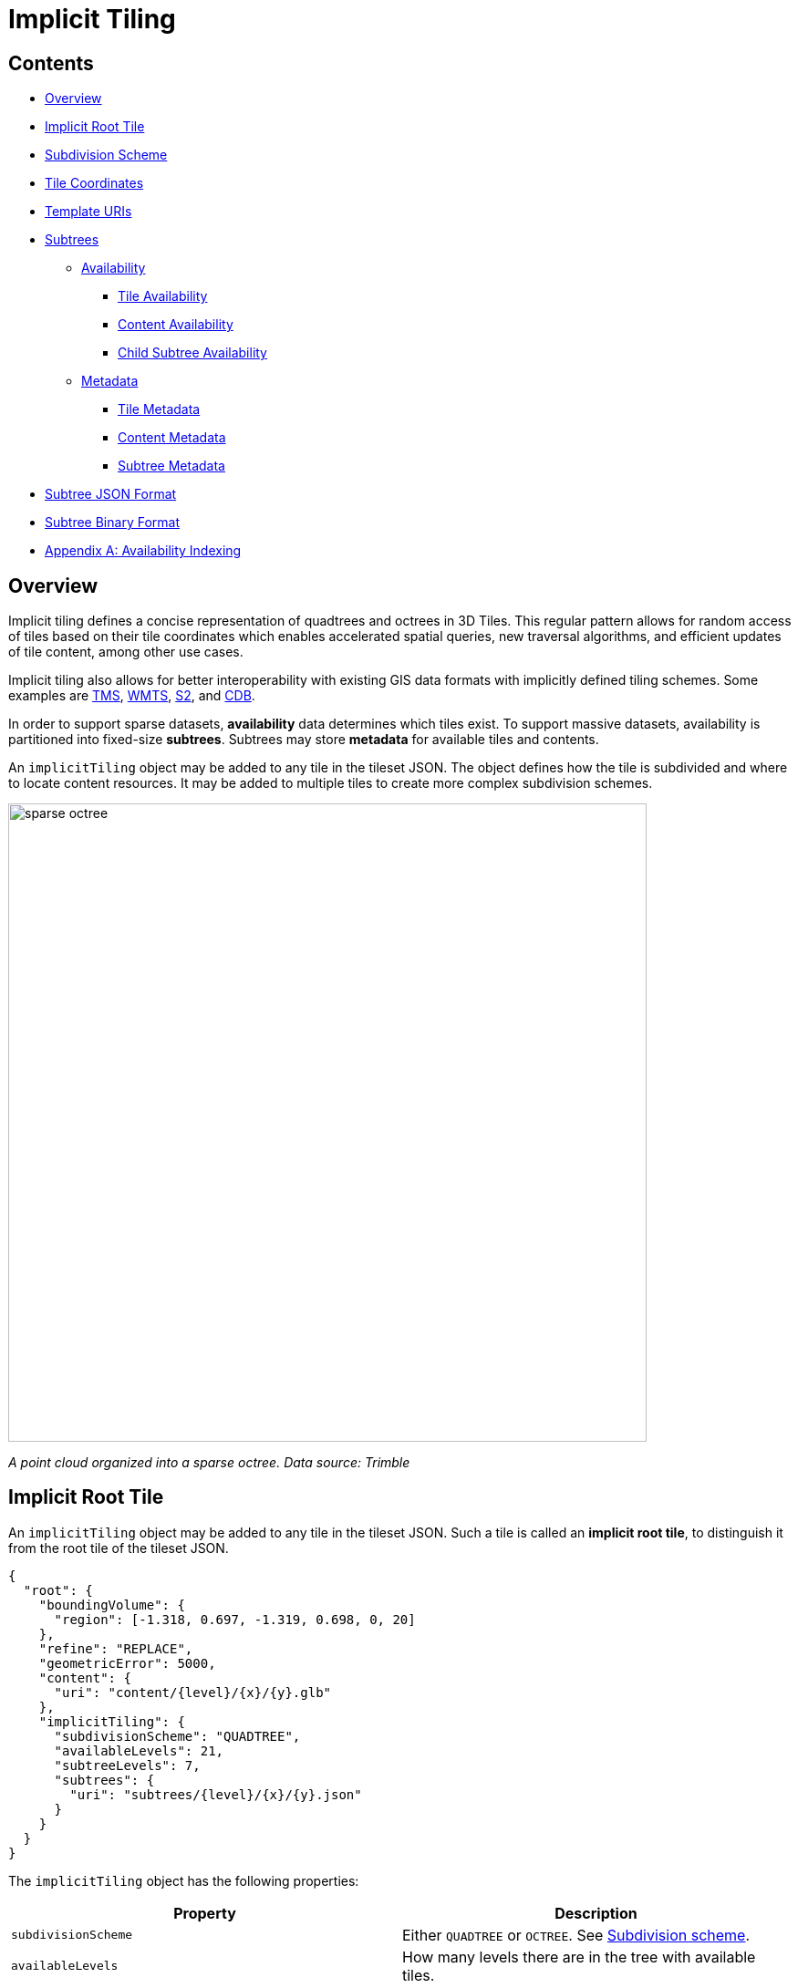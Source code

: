 
= Implicit Tiling



== Contents

* <<overview,Overview>>
* <<implicit-root-tile,Implicit Root Tile>>
* <<subdivision-scheme,Subdivision Scheme>>
* <<tile-coordinates,Tile Coordinates>>
* <<template-uris,Template URIs>>
* <<subtrees,Subtrees>>
 ** <<availability,Availability>>
  *** <<tile-availability,Tile Availability>>
  *** <<content-availability,Content Availability>>
  *** <<child-subtree-availability,Child Subtree Availability>>
 ** <<metadata,Metadata>>
  *** <<tile-metadata,Tile Metadata>>
  *** <<content-metadata,Content Metadata>>
  *** <<subtree-metadata,Subtree Metadata>>
* <<subtree-json-format,Subtree JSON Format>>
* <<subtree-binary-format,Subtree Binary Format>>
* <<appendix-a-availability-indexing,Appendix A: Availability Indexing>>

== Overview

Implicit tiling defines a concise representation of quadtrees and octrees in 3D Tiles. This regular pattern allows for random access of tiles based on their tile coordinates which enables accelerated spatial queries, new traversal algorithms, and efficient updates of tile content, among other use cases.

Implicit tiling also allows for better interoperability with existing GIS data formats with implicitly defined tiling schemes. Some examples are https://wiki.osgeo.org/wiki/Tile_Map_Service_Specification[TMS], https://www.ogc.org/standards/wmts[WMTS], http://s2geometry.io/[S2], and https://docs.opengeospatial.org/is/15-113r5/15-113r5.html[CDB].

In order to support sparse datasets, *availability* data determines which tiles exist. To support massive datasets, availability is partitioned into fixed-size *subtrees*. Subtrees may store *metadata* for available tiles and contents.

An `implicitTiling` object may be added to any tile in the tileset JSON. The object defines how the tile is subdivided and where to locate content resources. It may be added to multiple tiles to create more complex subdivision schemes.

image::figures/sparse-octree.png[,700]

_A point cloud organized into a sparse octree. Data source: Trimble_

== Implicit Root Tile

An `implicitTiling` object may be added to any tile in the tileset JSON. Such a tile is called an *implicit root tile*, to distinguish it from the root tile of the tileset JSON.

[,json]
----
{
  "root": {
    "boundingVolume": {
      "region": [-1.318, 0.697, -1.319, 0.698, 0, 20]
    },
    "refine": "REPLACE",
    "geometricError": 5000,
    "content": {
      "uri": "content/{level}/{x}/{y}.glb"
    },
    "implicitTiling": {
      "subdivisionScheme": "QUADTREE",
      "availableLevels": 21,
      "subtreeLevels": 7,
      "subtrees": {
        "uri": "subtrees/{level}/{x}/{y}.json"
      }
    }
  }
}
----

The `implicitTiling` object has the following properties:

|===
| Property | Description

| `subdivisionScheme`
| Either `QUADTREE` or `OCTREE`. See <<subdivision-scheme,Subdivision scheme>>.

| `availableLevels`
| How many levels there are in the tree with available tiles.

| `subtreeLevels`
| How many levels there are in each subtree.

| `subtrees`
| Template URI for subtree files. See <<subtrees,Subtrees>>.
|===

<<template-uris,Template URIs>> are used for locating subtree files as well as tile contents. For content, the template URI is specified in the tile's `content.uri` property.

The following constraints apply to implicit root tiles:

* The tile must omit the `children` property
* The tile must omit the `metadata` property
* The `content.uri` must not point to an link:../README.md#external-tilesets[external tileset]
* The `content` must omit the `boundingVolume` property

== Subdivision Scheme

A *subdivision scheme* is a recursive pattern for dividing a bounding volume of a tile into smaller children tiles that take up the same space.

A *quadtree* divides space only on the `x` and `y` dimensions. It divides each tile into 4 smaller tiles where the `x` and `y` dimensions are halved. The quadtree `z` minimum and maximum remain unchanged. The resulting tree has 4 children per tile.

image::figures/quadtree.png[,500]

An *octree* divides space along all 3 dimensions. It divides each tile into 8 smaller tiles where each dimension is halved. The resulting tree has 8 children per tile.

image::figures/octree.png[,500]

For a `region` bounding volume, `x`, `y`, and `z` refer to `longitude`, `latitude`, and `height` respectively.

Sphere bounding volumes are disallowed, as these cannot be divided into a quadtree or octree.

For subdivision of S2 bounding volumes refer to link:../../extensions/3DTILES_bounding_volume_S2/README.md#implicit-subdivision[3DTILES_bounding_volume_S2].

The following diagrams illustrate the subdivision in the bounding volume types supported by 3D Tiles:

[cols="^,^,^"]
|===
| Root Box | Quadtree | Octree

| image:figures/box.png[pdfwidth=30%]
| image:figures/box-quadtree.png[pdfwidth=30%]
| image:figures/box-octree.png[pdfwidth=30%]
|===

[cols="^,^,^"]
|===
| Root Region | Quadtree | Octree

| image:figures/region.png[pdfwidth=30%]
| image:figures/region-quadtree.png[pdfwidth=30%]
| image:figures/region-octree.png[pdfwidth=30%]
|===



=== Subdivision Rules

Implicit tiling only requires defining the subdivision scheme, refinement strategy, bounding volume, and geometric error at the implicit root tile. For descendant tiles, these properties are computed automatically, based on the following rules:

|===
| Property | Subdivision Rule

| `subdivisionScheme`
| Constant for all descendant tiles

| `refine`
| Constant for all descendant tiles

| `boundingVolume`
| Divided into four or eight parts depending on the `subdivisionScheme`

| `geometricError`
| Each child's `geometricError` is half of its parent's `geometricError`
|===

____
*Implementation note:*

In order to maintain numerical stability during this subdivision process, the actual bounding volumes should not be computed progressively by subdividing a non-root tile volume. Instead, the exact bounding volumes should be computed directly for a given level.

Let the extent of the root bounding volume along one dimension _d_ be _(min~d~, max~d~)_. The number of bounding volumes along that dimension for a given level  is _2^level^_. The size of each bounding volume at this level, along dimension _d_, is _size~d~ = (max~d~ - min~d~) / 2^level^_. The extent of the bounding volume of a child can then be computed directly as _(min~d~ + size~d~ * i, min~d~ + size~d~ * (i + 1))_, where _i_ is the index of the child in dimension _d_.
____

The computed tile `boundingVolume` and `geometricError` can be overridden with <<tile-metadata,tile metadata>>, if desired. Content bounding volumes are not computed automatically but they may be provided by <<content-metadata,content metadata>>. Tile and content bounding volumes must maintain link:../README.md#bounding-volume-spatial-coherence[spatial coherence].

== Tile Coordinates

*Tile coordinates* are a tuple of integers that uniquely identify a tile. Tile coordinates are either `(level, x, y)` for quadtrees or `(level, x, y, z)` for octrees. All tile coordinates are 0-indexed.

`level` is 0 for the implicit root tile. This tile's children are at level 1, and so on.

`x`, `y`, and `z` coordinates define the location of the tile within the level.

For `box` bounding volumes:

|===
| Coordinate | Positive Direction

| `x`
| Along the `+x` axis of the bounding box

| `y`
| Along the `+y` axis of the bounding box

| `z`
| Along the `+z` axis of the bounding box
|===

image::figures/box-coordinates.png[,780]

For `region` bounding volumes:

|===
| Coordinate | Positive Direction

| `x`
| From west to east (increasing longitude)

| `y`
| From south to north (increasing latitude)

| `z`
| From bottom to top (increasing height)
|===

image::figures/region-coordinates.jpg[,700]

== Template URIs

A *Template URI* is a URI pattern used to refer to tiles by their tile coordinates.

Template URIs must include the variables `+{level}+`, `+{x}+`, `+{y}+`. Template URIs for octrees must also include `+{z}+`. When referring to a specific tile, the tile's coordinates are substituted for these variables.

Template URIs, when given as relative paths, are resolved relative to the tileset JSON file.

image::figures/template-uri.png[,1020]

== Subtrees

In order to support sparse datasets, additional information is needed to indicate which tiles or contents exist. This is called *availability*.

*Subtrees* are fixed size sections of the tileset tree used for storing availability. The tileset is partitioned into subtrees to bound the size of each availability buffer for optimal network transfer and caching. The `subtreeLevels` property defines the number of levels in each subtree. The subdivision scheme determines the number of children per tile.

image::figures/subtree-anatomy.png[subtree anatomy]

After partitioning a tileset into subtrees, the result is a tree of subtrees.

image::figures/subtree-tree.png[Tree of subtrees]

=== Availability

Each subtree contains tile availability, content availability, and child subtree availability.

* *Tile availability* indicates which tiles exist within the subtree
* *Content availability* indicates which tiles have associated content resources
* *Child subtree availability* indicates what subtrees are reachable from this subtree

Each type of availability is represented as a separate bitstream. Each bitstream is a 1D array where each element represents a node in the quadtree or octree. A 1 bit indicates that the element is available, while a 0 bit indicates that the element is unavailable. Alternatively, if all the bits in a bitstream are the same, a single constant value can be used instead.

To form the 1D bitstream, the tiles are ordered with the following rules:

* Within each level of the subtree, the tiles are ordered using the https://en.wikipedia.org/wiki/Z-order_curve[Morton Z-order curve]
* The bits for each level are concatenated into a single bitstream

image::figures/availability-ordering.png[Availability Ordering]

In the diagram above, colored cells represent 1 bits, grey cells represent 0 bits.

Storing tiles in Morton order provides these benefits:

* Efficient indexing - The Morton index for a tile is computed in constant time by interleaving bits.
* Efficient traversal - The Morton index for a parent or child tile are computed in constant time by removing or adding bits, respectively.
* Locality of reference - Consecutive tiles are near to each other in 3D space.
* Better Compression - Locality of reference leads to better compression of availability bitstreams.

For more detailed information about working with Morton indices and availability bitstreams, see <<appendix-a-availability-indexing,Appendix A: Availability Indexing>>.

==== Tile Availability

Tile availability determines which tiles exist in a subtree.

Tile availability has the following restrictions:

* If a non-root tile's availability is 1, its parent tile's availability must also be 1.
* A subtree must have at least one available tile.

image::figures/tile-availability.png[Tile Availability]

==== Content Availability

Content availability determines which tiles have a content resource. The content resource is located using the `content.uri` template URI. If there are no tiles with a content resource, `tile.content` must be omitted.

Content availability has the following restrictions:

* If content availability is 1 its corresponding tile availability must also be 1. Otherwise, it would be possible to specify content files that are not reachable by the tiles of the tileset.
* If content availability is 0 and its corresponding tile availability is 1 then the tile is considered to be an empty tile.

image::figures/content-availability.png[Content Availability]

==== Child Subtree Availability

Child subtree availability determines which subtrees are reachable from the deepest level of this subtree. This links subtrees together to form a tree.

Unlike tile and content availability, which store bits for every level in the subtree, child subtree availability stores bits for nodes one level deeper than the deepest level of the subtree, and represent the root nodes of child subtrees. This is used to determine which other subtrees are reachable before requesting tiles. If availability is 0 for all child subtrees, then the tileset does not subdivide further.

image::figures/child-subtree-availability.png[Child Subtree Availability]

=== Metadata

Subtrees may store metadata at multiple granularities.

* *Tile metadata* - metadata for available tiles in the subtree
* *Content metadata* - metadata for available content in the subtree
* *Subtree metadata* - metadata about the subtree as a whole

==== Tile Metadata

When tiles are listed explicitly within a tileset, each tile's metadata is also embedded explicitly within the tile definition. When the tile hierarchy is _implicit_, as enabled by implicit tiling, tiles are not listed exhaustively and metadata cannot be directly embedded in tile definitions. To support metadata for tiles within implicit tiling schemes, property values for all available tiles in a subtree are encoded in a xref:../Metadata/ReferenceImplementation/PropertyTable/README.adoc[property table]. The binary representation is particularly efficient for larger datasets with many tiles.

Tile metadata exists only for available tiles and is tightly packed by an increasing tile index according to the <<availability,Availability Ordering>>. Each available tile must have a value -- representation of missing values within a tile is possible only with the `noData` indicator defined by the link:../Metadata/README.md#binary-table-format[_Binary Table Format_] specification.

____
*Implementation note:* To determine the index into a property value array for a particular tile, count the number of available tiles occurring before that index, according to the tile Availability Ordering. If `i` available tiles occur before a particular tile, that tile's property values are stored at index `i` of each property value array. These indices may be precomputed for all available tiles, as a single pass over the subtree availability buffer.
____

Tile properties can have link:../Metadata/Semantics[Semantics] which define how property values should be interpreted. In particular, `TILE_BOUNDING_BOX`, `TILE_BOUNDING_REGION`, `TILE_BOUNDING_SPHERE`, `TILE_MINIMUM_HEIGHT`, and `TILE_MAXIMUM_HEIGHT` semantics each define a more specific bounding volume for a tile than is implicitly calculated from implicit tiling. If more than one of these semantics are available for a tile, clients may select the most appropriate option based on use case and performance requirements.

____
*Example:* The following diagram shows how tile height semantics may be used to define tighter bounding regions for an implicit tileset: The overall height of the bounding region of the whole tileset is 320. The bounding regions for the child tiles will be computed by splitting the bounding regions of the respective parent tile at its center. By default, the height will remain constant. By storing the _actual_ height of the contents in the respective region, and providing it as the `TILE_MAXIMUM_HEIGHT` for each available tile, it is possible to define the tightest-fitting bounding region for each level.

image::figures/tile-height-semantics.png[,600]
____

The `TILE_GEOMETRIC_ERROR` semantic allows tiles to provide a geometric error that overrides the implicitly computed geometric error.

==== Content Metadata

Subtrees may also store metadata for tile content. Content metadata exists only for available content and is tightly packed by increasing tile index. Binary property values are encoded in a compact link:../Metadata/README.md#binary-table-format[_Binary Table Format_] defined by the 3D Metadata Specification and are stored in a xref:../Metadata/ReferenceImplementation/PropertyTable/README.adoc[property table]. If the implicit root tile has multiple contents then content metadata is stored in multiple property tables.

Content bounding volumes are not computed automatically by implicit tiling but may be provided by properties with semantics `CONTENT_BOUNDING_BOX`, `CONTENT_BOUNDING_REGION`, `CONTENT_BOUNDING_SPHERE`, `CONTENT_MINIMUM_HEIGHT`, and `CONTENT_MAXIMUM_HEIGHT`.

If the tile content is assigned to a link:../../specification/README.md#tile-content[`group`] then all contents in the implicit tree are assigned to that group.

==== Subtree Metadata

Properties assigned to subtrees provide metadata about the subtree as a whole. Subtree metadata is encoded in JSON according to the link:../Metadata/README.md#json-format[JSON Format] specification.

== Subtree JSON Format

_Defined in link:../schema/subtree/subtree.schema.json[subtree.schema.json]._

A *subtree file* is a JSON file that contains availability and metadata information for a single subtree. A subtree may reference external files containing binary data. An alternative <<subtree-binary-format,Binary Format>> allows the JSON and binary data to be embedded into a single binary file.



[discrete]
==== Buffers and Buffer Views

The xref:../Metadata/ReferenceImplementation/PropertyTable/README.adoc[property table] defines the storage of metadata in a binary form based on _buffer views_ that are parts of a _buffer_.

A *buffer* is a binary blob. Each buffer has a `uri` that refers to an external file containing buffer data and a `byteLength` describing the buffer size in bytes. Relative paths are relative to the subtree file. Data URIs are not allowed.

In the <<subtree-binary-format,Binary Format>> the first buffer may instead refer to the binary chunk of the subtree file, in which case the `uri` property must be undefined. This buffer is referred to as the _internal buffer_.

A *buffer view* is a contiguous subset of a buffer. A buffer view's `buffer` property is an integer index to identify the buffer. A buffer view has a `byteOffset` and a `byteLength` to describe the range of bytes within the buffer. The `byteLength` does not include any padding. There may be multiple buffer views referencing a single buffer.

For efficient memory access, the `byteOffset` of a buffer view must be aligned to a multiple of 8 bytes.



=== Availability

Tile availability (`tileAvailability`) and child subtree availability (`childSubtreeAvailability`) must always be provided for a subtree.

Content availability (`contentAvailability`) is an array of content availability objects. If the implicit root tile has a single content this array will have one element; if the tile has multiple contents this array will have multiple elements. If the implicit root tile does not have content then `contentAvailability` must be omitted.

Availability may be represented either as a bitstream or a constant value. `bitstream` is an integer index that identifies the buffer view containing the availability bistream. `constant` is an integer indicating whether all of the elements are available (`1`) or all are unavailable (`0`). `availableCount` is an integer indicating how many `1` bits exist in the availability bitstream.

Availability bitstreams are packed in binary using the format described in the link:../Metadata/README.md#booleans[Booleans] section of the 3D Metadata Specification.

____
*Example:* The JSON description of a subtree where each tile is available, but not all tiles have content, and not all child subtrees are available:

[,json]
----
{
  "buffers": [
    {
      "name": "Internal Buffer",
      "byteLength": 16
    },
    {
      "name": "External Buffer",
      "uri": "external.bin",
      "byteLength": 32
    }
  ],
  "bufferViews": [
    {
      "buffer": 0,
      "byteOffset": 0,
      "byteLength": 11
    },
    {
      "buffer": 1,
      "byteOffset": 0,
      "byteLength": 32
    }
  ],
  "tileAvailability": {
    "constant": 1,
  },
  "contentAvailability": [{
    "bitstream": 0,
    "availableCount": 60
  }],
  "childSubtreeAvailability": {
    "bitstream": 1
  }
}
----

The tile availability can be encoded by setting `tileAvailability.constant` to `1`, without needing an explicit bitstream, because all tiles in the subtree are available.

Only some tiles have content, and `contentAvailability.bufferView` indicates where the bitstream for the content availability is stored: The `bufferView` with index 0 refers to the `buffer` with index 0. This buffer does not have a `uri` property, and therefore refers to the _internal_ buffer that is stored directly in the binary chunk of the subtree binary file. The `byteOffset` and `byteLength` indicate that the content availability bitstream is stored in the bytes `+[0...11)+` of the internal buffer.

Some child subtrees exist, so `childSubtreeAvailability.bufferView` refers to another bitstream. The `bufferView` with index 1 refers to the buffer with index `1`. This buffer has a `uri` property, indicating that this second bitstream is stored in an external binary file.
____



=== Metadata

Subtrees may store metadata at multiple granularities. `tileMetadata` is a property table containing metadata for available tiles. `contentMetadata` is an array of property tables containing metadata for available content. If the implicit root tile has a single content this array will have one element; if the tile has multiple contents then this array will have multiple elements. If the implicit root tile does not have content then `contentMetadata` must be omitted.

Subtree metadata (`subtreeMetadata`) is encoded in JSON according to the link:../Metadata/README.md#json-format[JSON Format] specification.

____
*Example:* The same JSON description of a subtree extended with tile, content, and subtree metadata. The subtree JSON refers to a class ID in the root tileset schema. Tile and content metadata is stored in xref:../Metadata/ReferenceImplementation/PropertyTable/README.adoc[property tables]; subtree metadata is encoded directly in JSON.

_Schema in the root tileset JSON_

[,json]
----
{
  "schema": {
    "classes": {
      "tile": {
        "properties": {
          "horizonOcclusionPoint": {
            "semantic": "TILE_HORIZON_OCCLUSION_POINT",
            "type": "VEC3",
            "componentType": "FLOAT64",
          },
          "countries": {
            "description": "Countries a tile intersects",
            "type": "STRING",
            "array": true
          }
        }
      },
      "content": {
        "properties": {
          "attributionIds": {
            "semantic": "ATTRIBUTION_IDS",
            "type": "SCALAR",
            "componentType": "UINT16",
            "array": true
          },
          "minimumHeight": {
            "semantic": "CONTENT_MINIMUM_HEIGHT",
            "type": "SCALAR",
            "componentType": "FLOAT64"
          },
          "maximumHeight": {
            "semantic": "CONTENT_MAXIMUM_HEIGHT",
            "type": "SCALAR",
            "componentType": "FLOAT64"
          },
          "triangleCount": {
            "type": "SCALAR",
            "componentType": "UINT32"
          }
        }
      },
      "subtree": {
        "properties": {
          "attributionStrings": {
            "semantic": "ATTRIBUTION_STRINGS",
            "type": "STRING",
            "array": true
          }
        }
      }
    }
  }
}
----

_Subtree JSON_

[,json]
----
{
  "buffers": [
    {
      "name": "Availability Buffer",
      "uri": "availability.bin",
      "byteLength": 48
    },
    {
      "name": "Metadata Buffer",
      "uri": "metadata.bin",
      "byteLength": 6512
    }
  ],
  "bufferViews": [
    { "buffer": 0, "byteOffset": 0, "byteLength": 11 },
    { "buffer": 0, "byteOffset": 16, "byteLength": 32 },
    { "buffer": 1, "byteOffset": 0, "byteLength": 2040 },
    { "buffer": 1, "byteOffset": 2040, "byteLength": 1530 },
    { "buffer": 1, "byteOffset": 3576, "byteLength": 344 },
    { "buffer": 1, "byteOffset": 3920, "byteLength": 1024 },
    { "buffer": 1, "byteOffset": 4944, "byteLength": 240 },
    { "buffer": 1, "byteOffset": 5184, "byteLength": 122 },
    { "buffer": 1, "byteOffset": 5312, "byteLength": 480 },
    { "buffer": 1, "byteOffset": 5792, "byteLength": 480 },
    { "buffer": 1, "byteOffset": 6272, "byteLength": 240 }
  ],
  "propertyTables": [
    {
      "class": "tile",
      "count": 85,
      "properties": {
        "horizonOcclusionPoint": {
          "values": 2
        },
        "countries": {
          "values": 3,
          "arrayOffsets": 4,
          "stringOffsets": 5,
          "arrayOffsetType": "UINT32",
          "stringOffsetType": "UINT32"
        }
      }
    },
    {
      "class": "content",
      "count": 60,
      "properties": {
        "attributionIds": {
          "values": 6,
          "arrayOffsets": 7,
          "arrayOffsetType": "UINT16"
        },
        "minimumHeight": {
          "values": 8
        },
        "maximumHeight": {
          "values": 9
        },
        "triangleCount": {
          "values": 10,
          "min": 520,
          "max": 31902
        }
      }
    }
  ],
  "tileAvailability": {
    "constant": 1
  },
  "contentAvailability": [{
    "bitstream": 0,
    "availableCount": 60
  }],
  "childSubtreeAvailability": {
    "bitstream": 1
  },
  "tileMetadata": 0,
  "contentMetadata": [1],
  "subtreeMetadata": {
    "class": "subtree",
    "properties": {
      "attributionStrings": [
        "Source A",
        "Source B",
        "Source C",
        "Source D"
      ]
    }
  }
}
----
____



=== Multiple Contents

When the implicit root tile has multiple contents then `contentAvailability` and `contentMetadata` are provided for each content layer.

____
*Example:* JSON description of a subtree with multiple contents. In this example all tiles are available, all building contents are available, and only some tree contents are available.

_Implicit root tile_

[,json]
----
{
  "root": {
    "boundingVolume": {
      "region": [-1.318, 0.697, -1.319, 0.698, 0, 20]
    },
    "refine": "ADD",
    "geometricError": 5000,
    "contents": [
      {
        "uri": "buildings/{level}/{x}/{y}.glb",
      },
      {
        "uri": "trees/{level}/{x}/{y}.glb",
      }
    ],
    "implicitTiling": {
      "subdivisionScheme": "QUADTREE",
      "availableLevels": 21,
      "subtreeLevels": 7,
      "subtrees": {
        "uri": "subtrees/{level}/{x}/{y}.json"
      }
    }
  }
}
----

_Subtree JSON_

[,json]
----
{
  "propertyTables": [
    {
      "class": "building",
      "count": 85,
      "properties": {
        "height": {
          "values": 1
        },
        "owners": {
          "values": 2,
          "arrayOffsets": 3,
          "stringOffsets": 4
        }
      }
    },
    {
      "class": "tree",
      "count": 52,
      "properties": {
        "height": {
          "values": 5
        },
        "species": {
          "values": 6
        }
      }
    }
  ],
  "tileAvailability": {
    "constant": 1
  },
  "contentAvailability": [
    {
      "constant": 1
    },
    {
      "bitstream": 0,
      "availableCount": 52
    }
  ],
  "childSubtreeAvailability": {
    "constant": 1
  },
  "contentMetadata": [0, 1]
}
----
____

== Subtree Binary Format

The subtree binary format is an alternative to the JSON file format that allows the JSON and binary data to be embedded into a single binary file.

The binary subtree format is little-endian and consists of a 24-byte header and a variable length payload:

image::figures/binary-subtree.png[Subtree Binary Format]

Header fields:

|===
| Bytes | Field | Type | Description

| 0-3
| Magic
| `UINT32`
| A magic number identifying this as a subtree file. This is always `0x74627573`, the four bytes of the ASCII string `subt` stored in little-endian order.

| 4-7
| Version
| `UINT32`
| The version number. Always `1` for this version of the specification.

| 8-15
| JSON byte length
| `UINT64`
| The length of the subtree JSON, including any padding.

| 16-23
| Binary byte length
| `UINT64`
| The length of the buffer (or 0 if the buffer does not exist) including any padding.
|===

Each chunk must be padded so it ends on an 8-byte boundary:

* The JSON chunk must be padded with trailing `Space` chars (`0x20`)
* If it exists, the binary chunk must be padded with trailing zeros (`0x00`)

== Appendix A: Availability Indexing



=== Converting from Tile Coordinates to Morton Index

A https://en.wikipedia.org/wiki/Z-order_curve[Morton index] is computed by interleaving the bits of the `(x, y)` or `(x, y, z)` coordinates of a tile. Specifically:

----
quadtreeMortonIndex = interleaveBits(x, y)
octreeMortonIndex = interleaveBits(x, y, z)
----

For example:

----
// Quadtree
interleaveBits(0b11, 0b00) = 0b0101
interleaveBits(0b1010, 0b0011) = 0b01001110
interleaveBits(0b0110, 0b0101) = 0b00110110

// Octree
interleaveBits(0b001, 0b010, 0b100) = 0b100010001
interleaveBits(0b111, 0b000, 0b111) = 0b101101101
----

image::figures/morton-indexing.png[Morton Order]



=== Availability Bitstream Lengths

|===
| Availability Type | Length (bits) | Description

| Tile availability
| `+(N^subtreeLevels - 1)/(N - 1)+`
| Total number of nodes in the subtree

| Content availability
| `+(N^subtreeLevels - 1)/(N - 1)+`
| Since there is at most one content per tile, this is the same length as tile availability

| Child subtree availability
| `+N^subtreeLevels+`
| Number of nodes one level deeper than the deepest level of the subtree
|===

Where `N` is 4 for quadtrees and 8 for octrees.

These lengths are in number of bits in a bitstream. To compute the length of the bitstream in bytes, the following formula is used:

----
lengthBytes = ceil(lengthBits / 8)
----



=== Accessing Availability Bits

For tile availability and content availability, the Morton index only determines the ordering within a single level of the subtree. Since the availability bitstream stores bits for every level of the subtree, a level offset must be computed.

Given the `(level, mortonIndex)` of a tile relative to the subtree root, the index of the corresponding bit can be computed with the following formulas:

|===
| Quantity | Formula | Description

| `levelOffset`
| `+(N^level - 1) / (N - 1)+`
| This is the number of nodes at levels `+1, 2, ... (level - 1)+`

| `tileAvailabilityIndex`
| `levelOffset + mortonIndex`
| The index into the buffer view is the offset for the tile's level plus the morton index for the tile
|===

Where `N` is 4 for quadtrees and 8 for octrees.

Since child subtree availability stores bits for a single level, no levelOffset is needed, i.e. `childSubtreeAvailabilityIndex = mortonIndex`, where the `mortonIndex` is the Morton
index of the desired child subtree relative to the root of the current subtree.



=== Global and Local Tile Coordinates

When working with tile coordinates, it is important to consider which tile the coordinates are relative to. There are two main types used in implicit tiling:

* *global coordinates* - coordinates relative to the implicit root tile.
* *local coordinates* - coordinates relative to the root of a specific subtree.

Global coordinates are used for locating any tile in the entire implicit tileset. For example, template URIs use global coordinates to locate content files and subtrees. Meanwhile, local coordinates are used for locating data within a single subtree file.

In binary, a tile's global Morton index is the complete path from the implicit root tile to the tile. This is the concatenation of the path from the implicit root tile to the subtree root tile, followed by the path from the subtree root tile to the tile. This can be expressed with the following equation:

----
tile.globalMortonIndex = concatBits(subtreeRoot.globalMortonIndex, tile.localMortonIndex)
----

image::figures/global-to-local-morton.png[,500]

Similarly, the global level of a tile is the length of the path from the implicit root tile to the tile. This is the sum of the subtree root tile's global level and the tile's local level relative to the subtree root tile:

----
tile.globalLevel = subtreeRoot.globalLevel + tile.localLevel
----

image::figures/global-to-local-levels.png[,500]

`(x, y, z)` coordinates follow the same pattern as Morton indices. The only difference is that the concatenation of bits happens component-wise. That is:

----
tile.globalX = concatBits(subtreeRoot.globalX, tile.localX)
tile.globalY = concatBits(subtreeRoot.globalY, tile.localY)

// Octrees only
tile.globalZ = concatBits(subtreeRoot.globalZ, tile.localZ)
----

image::figures/global-to-local-xy.png[Global to local XY coordinates]



=== Finding Parent and Child Tiles

The coordinates of a parent or child tile can also be computed with bitwise operations on the Morton index. The following formulas apply for both local and global coordinates.

----
childTile.level = parentTile.level + 1
childTile.mortonIndex = concatBits(parentTile.mortonIndex, childIndex)
childTile.x = concatBits(parentTile.x, childX)
childTile.y = concatBits(parentTile.y, childY)

// Octrees only
childTile.z = concatBits(parentTile.z, childZ)
----

Where:

* `childIndex` is an integer in the range `[0, N)` that is the index of the child tile relative to the parent.
* `childX`, `childY`, and `childZ` are single bits that represent which half of the parent's bounding volume the child is in in each direction.

image::figures/parent-and-child-coordinates.png[Parent and child coordinates]
